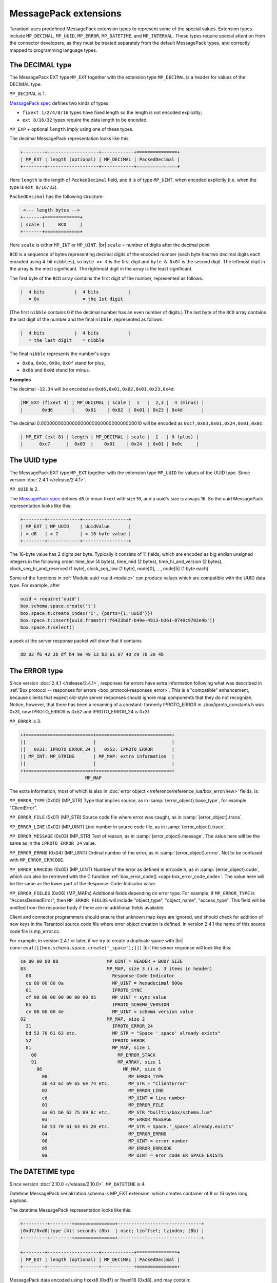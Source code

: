 ..  _internals-msgpack_ext:

----------------------------
MessagePack extensions
----------------------------

Tarantool uses predefined MessagePack extension types to represent some
of the special values. Extension types include ``MP_DECIMAL``, ``MP_UUID``,
``MP_ERROR``, ``MP_DATETIME``, and ``MP_INTERVAL``.
These types require special attention from the connector developers,
as they must be treated separately from the default MessagePack types,
and correctly mapped to programming language types.

..  _msgpack_ext-decimal:

*******************************
The DECIMAL type
*******************************

The MessagePack EXT type ``MP_EXT`` together with the extension type
``MP_DECIMAL`` is a header for values of the DECIMAL type.

``MP_DECIMAL`` is 1.

`MessagePack spec <https://github.com/msgpack/msgpack/blob/master/spec.md>`_
defines two kinds of types:

* ``fixext 1/2/4/8/16`` types have fixed length so the length is not encoded explicitly;
* ``ext 8/16/32`` types require the data length to be encoded.

``MP_EXP`` + optional ``length`` imply using one of these types.

The decimal MessagePack representation looks like this:

..  code-block:: none

    +--------+-------------------+------------+===============+
    | MP_EXT | length (optional) | MP_DECIMAL | PackedDecimal |
    +--------+-------------------+------------+===============+

Here ``length`` is the length of ``PackedDecimal`` field, and it is of type
``MP_UINT``, when encoded explicitly (i.e. when the type is ``ext 8/16/32``).

``PackedDecimal`` has the following structure:

..  code-block:: none

     <--- length bytes -->
    +-------+=============+
    | scale |     BCD     |
    +-------+=============+

Here ``scale`` is either ``MP_INT`` or ``MP_UINT``. |br|
``scale`` = number of digits after the decimal point

``BCD`` is a sequence of bytes representing decimal digits of the encoded number
(each byte has two decimal digits each encoded using 4-bit ``nibbles``),
so ``byte >> 4`` is the first digit and ``byte & 0x0f`` is the second digit.
The leftmost digit in the array is the most significant.
The rightmost digit in the array is the least significant.

The first byte of the ``BCD`` array contains the first digit of the number,
represented as follows:

..  code-block:: none

    |  4 bits           |  4 bits           |
       = 0x                = the 1st digit

(The first ``nibble`` contains 0 if the decimal number has an even number of digits.)
The last byte of the ``BCD`` array contains the last digit of the number and the
final ``nibble``, represented as follows:

..  code-block:: none

    |  4 bits           |  4 bits           |
       = the last digit    = nibble

The final ``nibble`` represents the number's sign:

* ``0x0a``, ``0x0c``, ``0x0e``, ``0x0f`` stand for plus,
* ``0x0b`` and ``0x0d`` stand for minus.

**Examples**

The decimal ``-12.34`` will be encoded as ``0xd6,0x01,0x02,0x01,0x23,0x4d``:

..  code-block:: none

    |MP_EXT (fixext 4) | MP_DECIMAL | scale |  1   |  2,3 |  4 (minus) |
    |       0xd6       |    0x01    | 0x02  | 0x01 | 0x23 | 0x4d       |

The decimal 0.000000000000000000000000000000000010
will be encoded as ``0xc7,0x03,0x01,0x24,0x01,0x0c``:

..  code-block:: none

    | MP_EXT (ext 8) | length | MP_DECIMAL | scale |  1   | 0 (plus) |
    |      0xc7      |  0x03  |    0x01    | 0x24  | 0x01 | 0x0c     |


..  _msgpack_ext-uuid:

**********************************
The UUID type
**********************************

The MessagePack EXT type ``MP_EXT`` together with the extension type
``MP_UUID`` for values of the UUID type. Since version :doc:`2.4.1 </release/2.4.1>`.

``MP_UUID`` is 2.

The `MessagePack spec <https://github.com/msgpack/msgpack/blob/master/spec.md>`_
defines ``d8`` to mean fixext with size 16, and a uuid's size is always 16.
So the uuid MessagePack representation looks like this:

..  code-block:: none

    +--------+------------+-----------------+
    | MP_EXT | MP_UUID    | UuidValue       |
    | = d8   | = 2        | = 16-byte value |
    +--------+------------+-----------------+


The 16-byte value has 2 digits per byte.
Typically it consists of 11 fields, which are encoded as big endian
unsigned integers in the following order: time_low (4 bytes), time_mid
(2 bytes), time_hi_and_version (2 bytes), clock_seq_hi_and_reserved (1
byte), clock_seq_low (1 byte), node[0], ..., node[5] (1 byte each).

Some of the functions in :ref:`Module uuid <uuid-module>` can produce values
which are compatible with the UUID data type.
For example, after

..  code-block:: none

    uuid = require('uuid')
    box.schema.space.create('t')
    box.space.t:create_index('i', {parts={1,'uuid'}})
    box.space.t:insert{uuid.fromstr('f6423bdf-b49e-4913-b361-0740c9702e4b')}
    box.space.t:select()

a peek at the server response packet will show that it contains

..  code-block:: none

    d8 02 f6 42 3b df b4 9e 49 13 b3 61 07 40 c9 70 2e 4b

..  _msgpack_ext-error:

****************************************************
The ERROR type
****************************************************

Since version :doc:`2.4.1 </release/2.4.1>`, responses for errors have extra information
following what was described in
:ref:`Box protocol -- responses for errors <box_protocol-responses_error>`.
This is a "compatible" enhancement, because clients that expect old-style
server responses should ignore map components that they do not recognize.
Notice, however, that there has been a renaming of a constant:
formerly IPROTO_ERROR in ./box/iproto_constants.h was 0x31,
now IPROTO_ERROR is 0x52 and IPROTO_ERROR_24 is 0x31.

``MP_ERROR`` is 3.

..  code-block:: none

    ++=========================+============================+
    ||                         |                            |
    ||   0x31: IPROTO_ERROR_24 |   0x52: IPROTO_ERROR       |
    || MP_INT: MP_STRING       | MP_MAP: extra information  |
    ||                         |                            |
    ++=========================+============================+
                            MP_MAP

The extra information, most of which is also in :doc:`error object
</reference/reference_lua/box_error/new>` fields, is:

``MP_ERROR_TYPE`` (0x00) (MP_STR) Type that implies source, as in :samp:`{error_object}.base_type`, for example "ClientError".

``MP_ERROR_FILE`` (0x01) (MP_STR)  Source code file where error was caught, as in :samp:`{error_object}.trace`.

``MP_ERROR_LINE`` (0x02) (MP_UINT) Line number in source code file, as in :samp:`{error_object}.trace`.

``MP_ERROR_MESSAGE`` (0x03) (MP_STR) Text of reason, as in :samp:`{error_object}.message`.
The value here will be the same as in the ``IPROTO_ERROR_24`` value.

``MP_ERROR_ERRNO`` (0x04) (MP_UINT) Ordinal number of the error, as in :samp:`{error_object}.errno`.
Not to be confused with ``MP_ERROR_ERRCODE``.

``MP_ERROR_ERRCODE`` (0x05) (MP_UINT) Number of the error as defined in errcode.h, as in :samp:`{error_object}.code`,
which can also be retrieved with the C function :ref:`box_error_code() <capi-box_error_code_code>`.
The value here will be the same as the lower part of the Response-Code-Indicator value.

``MP_ERROR_FIELDS`` (0x06) (MP_MAPs) Additional fields depending on error
type. For example, if ``MP_ERROR_TYPE`` is "AccessDeniedError", then ``MP_ERROR_FIELDS``
will include "object_type", "object_name", "access_type". This field will be
omitted from the response body if there are no additional fields available.

Client and connector programmers should ensure that unknown map keys are ignored,
and should check for addition of new keys in the Tarantool
source code file where error object creation is defined.
In version 2.4.1 the name of this source code file is mp_error.cc.

For example, in version 2.4.1 or later, if we try to create a duplicate space with |br|
``conn:eval([[box.schema.space.create('_space');]])`` |br|
the server response will look like this:

..  code-block:: none

    ce 00 00 00 88                  MP_UINT = HEADER + BODY SIZE
    83                              MP_MAP, size 3 (i.e. 3 items in header)
      00                              Response-Code-Indicator
      ce 00 00 80 0a                  MP_UINT = hexadecimal 800a
      01                              IPROTO_SYNC
      cf 00 00 00 00 00 00 00 05      MP_UINT = sync value
      05                              IPROTO_SCHEMA_VERSION
      ce 00 00 00 4e                  MP_UINT = schema version value
    82                              MP_MAP, size 2
      31                              IPROTO_ERROR_24
      bd 53 70 61 63 etc.             MP_STR = "Space '_space' already exists"
      52                              IPROTO_ERROR
      81                              MP_MAP, size 1
        00                              MP_ERROR_STACK
        91                              MP_ARRAY, size 1
          86                              MP_MAP, size 6
            00                              MP_ERROR_TYPE
            ab 43 6c 69 65 6e 74 etc.       MP_STR = "ClientError"
            02                              MP_ERROR_LINE
            cd                              MP_UINT = line number
            01                              MP_ERROR_FILE
            aa 01 b6 62 75 69 6c etc.       MP_STR "builtin/box/schema.lua"
            03                              MP_ERROR_MESSAGE
            bd 53 70 61 63 65 20 etc.       MP_STR = Space.'_space'.already.exists"
            04                              MP_ERROR_ERRNO
            00                              MP_UINT = error number
            05                              MP_ERROR_ERRCODE
            0a                              MP_UINT = eror code ER_SPACE_EXISTS


..  _msgpack_ext-datetime:

**********************************
The DATETIME type
**********************************

Since version :doc:`2.10.0 </release/2.10.0>`.
``MP_DATETIME`` is 4.

Datetime MessagePack serialization schema is MP_EXT extension, which creates container of 8 or 16 bytes long payload.

The datetime MessagePack representation looks like this:

..  code-block:: none

    +---------+--------+===============+-------------------------------+
    |0xd7/0xd8|type (4)| seconds (8b)  | nsec; tzoffset; tzindex; (8b) |
    +---------+--------+===============+-------------------------------+

    +--------+-------------------+------------+===============+
    | MP_EXT | length (optional) | MP_DECIMAL | PackedDecimal |
    +--------+-------------------+------------+===============+

MessagePack data encoded using fixext8 (0xd7) or fixext16 (0xd8), and may contain:

[required] seconds parts as full, unencoded, signed 64-bit integer, stored in little-endian order;

[optional] all the other fields (nsec, tzoffset, tzindex) if any of them were having not 0 value.
They are packed naturally in little-endian order;

..  _msgpack_ext-interval:

**********************************
The INTERVAL type
**********************************

The MessagePack EXT type ``MP_EXT`` together with the extension type
``MP_INTERVAL`` is a header for values of the INTERVAL type.
Since version :doc:`2.10.0 </release/2.10.0>`.

``MP_INTERVAL`` is 6.

The interval MessagePack representation looks like this:

..  code-block:: none

    +--------+-------------------+------------+================+
    | MP_EXT | length (optional) | MP_INTERVAL | PackedDecimal |
    +--------+-------------------+------------+================+

MessagePack encoding schema for intervals is a little bit more complex than one used by datetime values
(strictly speaking - they has nothing in common whatsoever).

The idea is to save interval as variant of a map with predefined number of known attributes names,
where some attribute might be not defined so it will be ommitted from generated payload.

..  code-block:: none

    +--------+-----------------------+-------------+----------------+
    | MP_EXT |Size of packed interval| MP_INTERVAL | PackedInterval |
    +--------+-----------------------+-------------+----------------+

Packed interval includes packed number of non-zero fields and packed non-null fields.
Each packed field consists of two packed integer values - the field ID and its value.
The number of non-null fields can be zero, in which case packed interval will be just packed integer 0.

List of IDs:

*   0 -- year
*   1 -- month
*   2 -- week
*   3 -- day
*   4 -- hour
*   5 -- minute
*   6 -- second
*   7 -- nanosecond
*   8 -- adjust

``PackedInterval`` has the following structure:

..  code-block:: none

    <--------- length bytes --------->
    +----------+=====================+
    | field ID |     field value     |
    +----------+=====================+

Here ``field ID`` is either ``MP_INT`` or ``MP_UINT``. |br|
``scale`` = number of digits after the decimal point

``BCD`` is a sequence of bytes representing decimal digits of the encoded number
(each byte has two decimal digits each encoded using 4-bit ``nibbles``),
so ``byte >> 4`` is the first digit and ``byte & 0x0f`` is the second digit.
The leftmost digit in the array is the most significant.
The rightmost digit in the array is the least significant.

The first byte of the ``BCD`` array contains the first digit of the number,
represented as follows:

..  code-block:: none

    |  4 bits           |  4 bits           |
       = 0x                = the 1st digit

Example of packed interval value (1 year, 200 months, and -77 days):

..  code-block:: tarantoolsession

    tarantool> I = datetime.interval.new{year = 1, month = 200, day = -77}
    ---
    ...

    tarantool> I
    ---
    - +1 years, 200 months, -77 days
    ...

    tarantool> M = msgpak.encode(I)
    ---
    ...

    tarantool> M
    ---
    - !!binary xwsGBAABAczIA9CzCAE=
    ...

    tarantool> tohex = function(s) return (s:gsub('.', function(c) return string.format('%02X ', string.byte(c)) end)) end
    ---
    ...

    tarantool> tohex(M)
    ---
    - 'C7 0B 06 04 00 01 01 CC C8 03 D0 B3 08 01 '
    ...

Where:

C7 - MP_EXT;
0B - size of a packed interval value, 11 bytes;
06 - MP_INTERVAL;
04 - number of defined fields;
00 - ID of a field year;
01 - packed value 1;
01 - ID of a field month;
CCC8 - packed value 200;
03 - ID of a field day;
D0B3 - packed value -77.
08 - ID of a field adjust
01 - packed value 1 (DT_LIMIT)
From there we can see, that the packed interval is actually 1 year, 200 months, and -77 days.